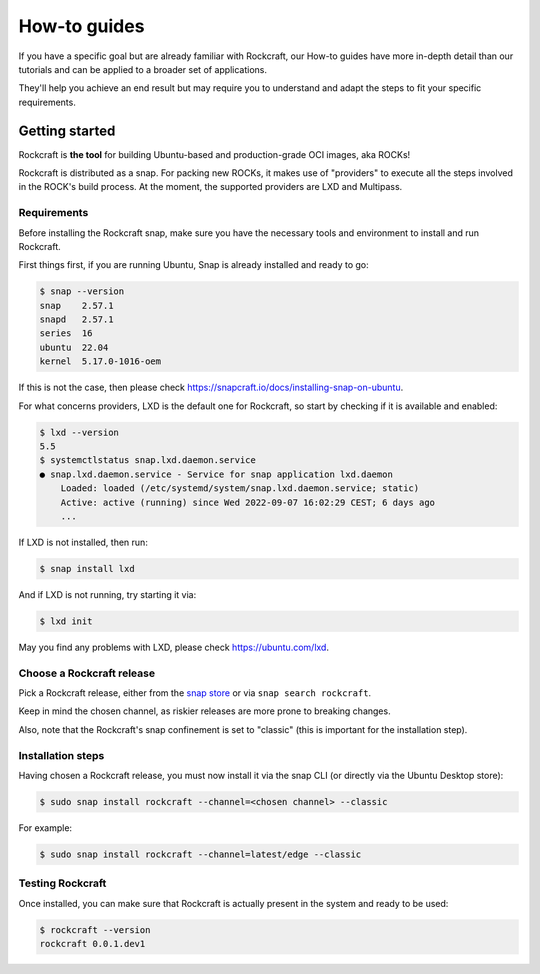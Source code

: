 *************
How-to guides
*************

If you have a specific goal but are already familiar with Rockcraft, our How-to guides have more in-depth detail than our tutorials
and can be applied to a broader set of applications.

They'll help you achieve an end result but may require you to understand and adapt the steps to fit your specific requirements.


Getting started
---------------

Rockcraft is **the tool** for building Ubuntu-based and production-grade OCI images, aka ROCKs!

Rockcraft is distributed as a snap. For packing new ROCKs, it makes use of "providers" to execute
all the steps involved in the ROCK's build process. At the moment, the supported providers are LXD and Multipass.

Requirements
............

Before installing the Rockcraft snap, make sure you have the necessary tools and environment to
install and run Rockcraft.

First things first, if you are running Ubuntu, Snap is already installed and ready to go:

.. code-block:: sh

    $ snap --version
    snap    2.57.1
    snapd   2.57.1
    series  16
    ubuntu  22.04
    kernel  5.17.0-1016-oem

If this is not the case, then please check https://snapcraft.io/docs/installing-snap-on-ubuntu.

For what concerns providers, LXD is the default one for Rockcraft, so start by checking if it is available and enabled:

.. code-block:: sh

  $ lxd --version
  5.5
  $ systemctlstatus snap.lxd.daemon.service
  ● snap.lxd.daemon.service - Service for snap application lxd.daemon
      Loaded: loaded (/etc/systemd/system/snap.lxd.daemon.service; static)
      Active: active (running) since Wed 2022-09-07 16:02:29 CEST; 6 days ago
      ...

If LXD is not installed, then run:

.. code-block:: sh

  $ snap install lxd

And if LXD is not running, try starting it via:

.. code-block:: sh

  $ lxd init


May you find any problems with LXD, please check https://ubuntu.com/lxd.


Choose a Rockcraft release
..........................

Pick a Rockcraft release, either from the `snap store <https://snapcraft.io/rockcraft>`_ or via
``snap search rockcraft``.

Keep in mind the chosen channel, as riskier releases are more prone to breaking changes.

Also, note that the Rockcraft's snap confinement is set to "classic" (this is important for the installation step).


Installation steps
..................

Having chosen a Rockcraft release, you must now install it via the snap CLI (or directly via the Ubuntu Desktop store):

.. code-block:: sh

    $ sudo snap install rockcraft --channel=<chosen channel> --classic

For example:

.. code-block:: sh

    $ sudo snap install rockcraft --channel=latest/edge --classic



Testing Rockcraft
.................

Once installed, you can make sure that Rockcraft is actually present in the system and ready to be used:

.. code-block:: sh

    $ rockcraft --version
    rockcraft 0.0.1.dev1

